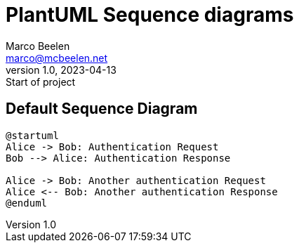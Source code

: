 = PlantUML Sequence diagrams
Marco Beelen <marco@mcbeelen.net>
v1.0, 2023-04-13: Start of project

:icons: font

== Default Sequence Diagram

[plantuml]
----
@startuml
Alice -> Bob: Authentication Request
Bob --> Alice: Authentication Response

Alice -> Bob: Another authentication Request
Alice <-- Bob: Another authentication Response
@enduml
----



